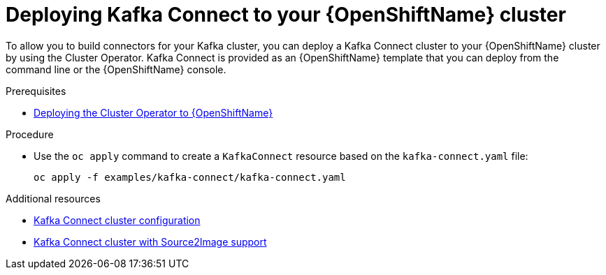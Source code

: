 // Module included in the following assemblies:
//
// assembly-kafka-connect.adoc

[id='deploying-kafka-connect-openshift-{context}']
= Deploying Kafka Connect to your {OpenShiftName} cluster

To allow you to build connectors for your Kafka cluster, you can deploy a Kafka Connect cluster to your {OpenShiftName} cluster by using the Cluster Operator. Kafka Connect is provided as an {OpenShiftName} template that you can deploy from the command line or the {OpenShiftName} console.

.Prerequisites

* xref:deploying-cluster-operator-openshift-str[Deploying the Cluster Operator to {OpenShiftName}]

.Procedure

* Use the `oc apply` command to create a `KafkaConnect` resource based on the `kafka-connect.yaml` file:
+
[source,shell]
----
oc apply -f examples/kafka-connect/kafka-connect.yaml
----

.Additional resources
* xref:assembly-deployment-configuration-kafka-connect-str[Kafka Connect cluster configuration]
* xref:assembly-deployment-configuration-kafka-connect-s2i-str[Kafka Connect cluster with Source2Image support]